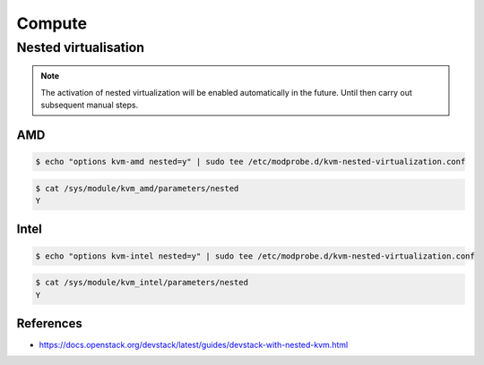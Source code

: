 =======
Compute
=======

Nested virtualisation
=====================

.. note:: The activation of nested virtualization will be enabled automatically in the future.
          Until then carry out subsequent manual steps.

AMD
---

.. code-block:: shell

   $ echo "options kvm-amd nested=y" | sudo tee /etc/modprobe.d/kvm-nested-virtualization.conf

.. code-block:: shell

   $ cat /sys/module/kvm_amd/parameters/nested
   Y

Intel
-----


.. code-block:: shell

   $ echo "options kvm-intel nested=y" | sudo tee /etc/modprobe.d/kvm-nested-virtualization.conf

.. code-block:: shell

   $ cat /sys/module/kvm_intel/parameters/nested
   Y

References
----------

* https://docs.openstack.org/devstack/latest/guides/devstack-with-nested-kvm.html
